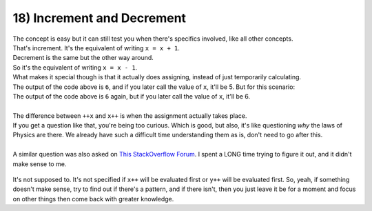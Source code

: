 .. _s1-pf-t18:

18) Increment and Decrement
---------------------------

| The concept is easy but it can still test you when there's specifics involved, like all other concepts.

.. code-block:: c++
   :linenos:

	int x = 5;
	x++;
	cout << x << endl; // Output is 6
	++x;
	cout << x << endl; // Output is 7

| That's increment. It's the equivalent of writing ``x = x + 1``.
| Decrement is the same but the other way around.

.. code-block:: c++
   :linenos:

	int x = 5;
	x--;
	cout << x << endl; // Output is 4
	--x;
	cout << x << endl; // Output is 3

| So it's the equivalent of writing ``x = x - 1``.
| What makes it special though is that it actually does assigning, instead of just temporarily calculating.

.. code-block:: c++
   :linenos:

	int x = 5;
	cout << x+1 << endl;

| The output of the code above is ``6``, and if you later call the value of ``x``, it'll be 5. But for this scenario:

.. code-block:: c++
   :linenos:

	int x = 5;
	cout << ++x << endl;

| The output of the code above is ``6`` again, but if you later call the value of ``x``, it'll be 6.
|
| The difference between ``++x`` and ``x++`` is when the assignment actually takes place.

.. code-block:: c++
   :linenos:

	int x = 10;
	int y = 15;
	int z;
	z = x++ + y++;
	cout << z << endl;

| If you get a question like that, you're being too curious. Which is good, but also, it's like questioning *why* the laws of Physics are there. We already have such a difficult time understanding them as is, don't need to go after this.
|
| A similar question was also asked on `This StackOverflow Forum <https://stackoverflow.com/questions/6915963/multiple-increment-operators-in-single-statement>`_. I spent a LONG time trying to figure it out, and it didn't make sense to me.

.. figure:: images/unspecified.png
    :scale: 70%
    :alt: it's no use

| It's not supposed to. It's not specified if ``x++`` will be evaluated first or ``y++`` will be evaluated first. So, yeah, if something doesn't make sense, try to find out if there's a pattern, and if there isn't, then you just leave it be for a moment and focus on other things then come back with greater knowledge.
